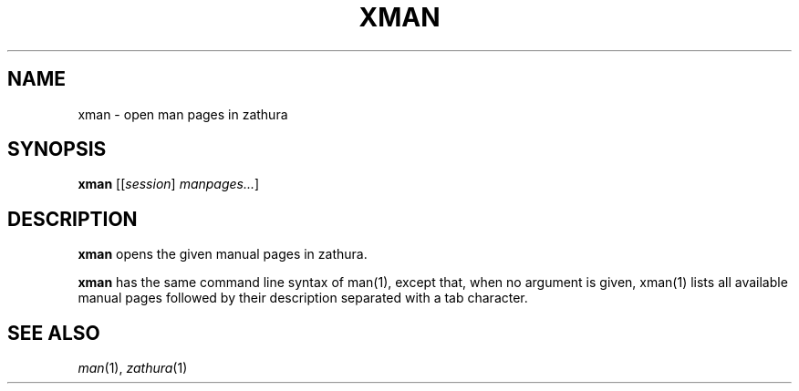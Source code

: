 .TH XMAN 1
.SH NAME
xman \- open man pages in zathura
.SH SYNOPSIS
.B xman
.RI [[ session "] " manpages... ]
.SH DESCRIPTION
.B xman
opens the given manual pages in zathura.
.PP
.B xman
has the same command line syntax of man(1),
except that, when no argument is given,
xman(1) lists all available manual pages followed by their description separated with a tab character.
.SH SEE ALSO
.IR man (1),
.IR zathura (1)
